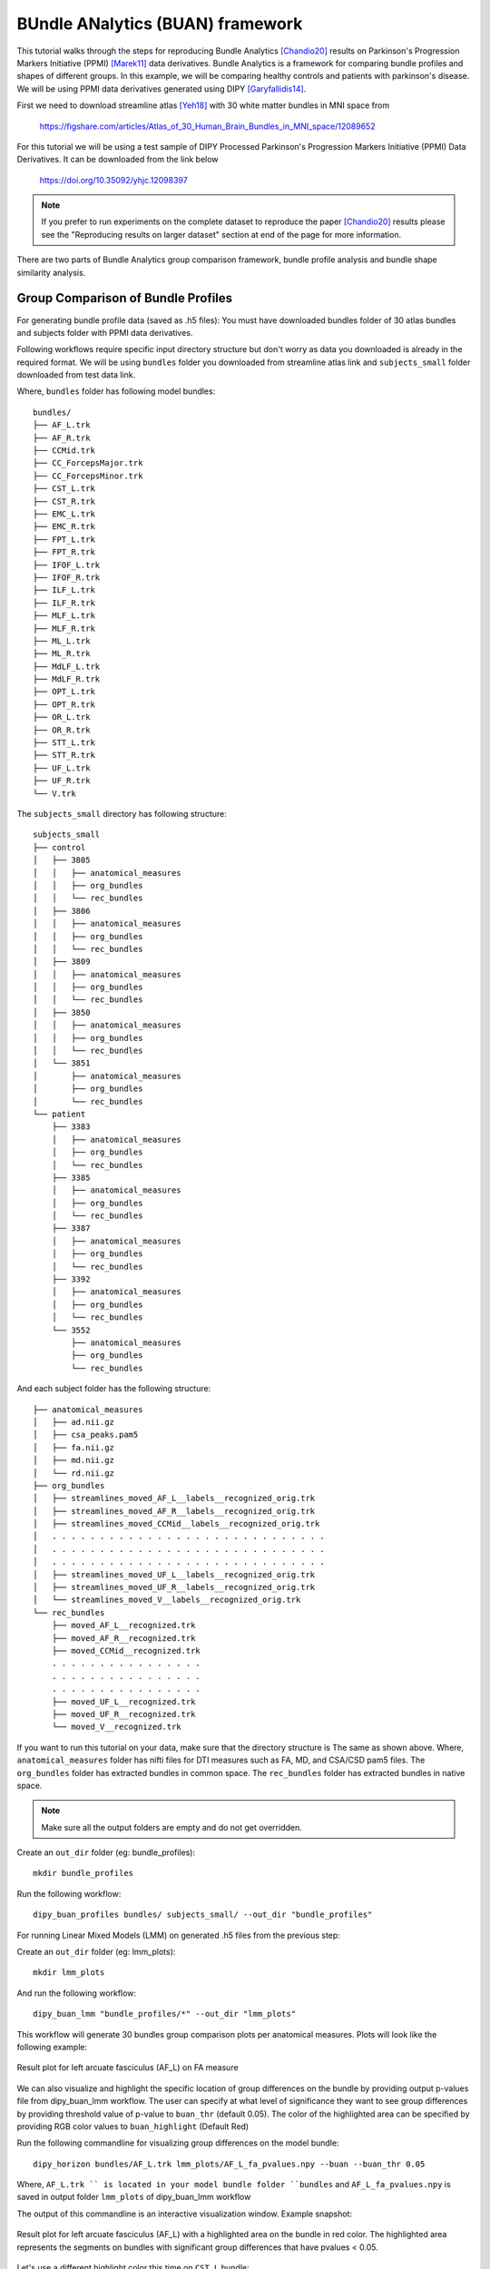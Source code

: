 .. _buan_flow:

=================================
BUndle ANalytics (BUAN) framework
=================================

This tutorial walks through the steps for reproducing Bundle Analytics [Chandio20]_
results on Parkinson's Progression Markers Initiative (PPMI) [Marek11]_ data derivatives.
Bundle Analytics is a framework for comparing bundle profiles and shapes of
different groups. In this example, we will be comparing healthy controls and
patients with parkinson's disease. We will be using PPMI data derivatives generated
using DIPY [Garyfallidis14]_.


First we need to download streamline atlas [Yeh18]_ with 30 white matter bundles
in MNI space from

    `<https://figshare.com/articles/Atlas_of_30_Human_Brain_Bundles_in_MNI_space/12089652>`_

For this tutorial we will be using a test sample of DIPY Processed Parkinson's
Progression Markers Initiative (PPMI) Data Derivatives. It can be downloaded
from the link below

     `<https://doi.org/10.35092/yhjc.12098397>`_

.. note::

    If you prefer to run experiments on the complete dataset to reproduce the paper [Chandio20]_
    results please see the "Reproducing results on larger dataset" section at end of
    the page for more information.

There are two parts of Bundle Analytics group comparison framework,
bundle profile analysis and bundle shape similarity analysis.

-----------------------------------
Group Comparison of Bundle Profiles
-----------------------------------

For generating bundle profile data (saved as .h5 files):
You must have downloaded bundles folder of 30 atlas bundles and subjects folder
with PPMI data derivatives.

Following workflows require specific input directory structure but don't worry
as data you downloaded is already in the required format. We will be using ``bundles``
folder you downloaded from streamline atlas link and ``subjects_small`` folder
downloaded from test data link.

Where, ``bundles`` folder has following model bundles::

    bundles/
    ├── AF_L.trk
    ├── AF_R.trk
    ├── CCMid.trk
    ├── CC_ForcepsMajor.trk
    ├── CC_ForcepsMinor.trk
    ├── CST_L.trk
    ├── CST_R.trk
    ├── EMC_L.trk
    ├── EMC_R.trk
    ├── FPT_L.trk
    ├── FPT_R.trk
    ├── IFOF_L.trk
    ├── IFOF_R.trk
    ├── ILF_L.trk
    ├── ILF_R.trk
    ├── MLF_L.trk
    ├── MLF_R.trk
    ├── ML_L.trk
    ├── ML_R.trk
    ├── MdLF_L.trk
    ├── MdLF_R.trk
    ├── OPT_L.trk
    ├── OPT_R.trk
    ├── OR_L.trk
    ├── OR_R.trk
    ├── STT_L.trk
    ├── STT_R.trk
    ├── UF_L.trk
    ├── UF_R.trk
    └── V.trk

The ``subjects_small`` directory has following structure::

    subjects_small
    ├── control
    │   ├── 3805
    │   │   ├── anatomical_measures
    │   │   ├── org_bundles
    │   │   └── rec_bundles
    │   ├── 3806
    │   │   ├── anatomical_measures
    │   │   ├── org_bundles
    │   │   └── rec_bundles
    │   ├── 3809
    │   │   ├── anatomical_measures
    │   │   ├── org_bundles
    │   │   └── rec_bundles
    │   ├── 3850
    │   │   ├── anatomical_measures
    │   │   ├── org_bundles
    │   │   └── rec_bundles
    │   └── 3851
    │       ├── anatomical_measures
    │       ├── org_bundles
    │       └── rec_bundles
    └── patient
        ├── 3383
        │   ├── anatomical_measures
        │   ├── org_bundles
        │   └── rec_bundles
        ├── 3385
        │   ├── anatomical_measures
        │   ├── org_bundles
        │   └── rec_bundles
        ├── 3387
        │   ├── anatomical_measures
        │   ├── org_bundles
        │   └── rec_bundles
        ├── 3392
        │   ├── anatomical_measures
        │   ├── org_bundles
        │   └── rec_bundles
        └── 3552
            ├── anatomical_measures
            ├── org_bundles
            └── rec_bundles

And each subject folder has the following structure::

    ├── anatomical_measures
    │   ├── ad.nii.gz
    │   ├── csa_peaks.pam5
    │   ├── fa.nii.gz
    │   ├── md.nii.gz
    │   └── rd.nii.gz
    ├── org_bundles
    │   ├── streamlines_moved_AF_L__labels__recognized_orig.trk
    │   ├── streamlines_moved_AF_R__labels__recognized_orig.trk
    │   ├── streamlines_moved_CCMid__labels__recognized_orig.trk
    │   . . . . . . . . . . . . . . . . . . . . . . . . . . . . .
    │   . . . . . . . . . . . . . . . . . . . . . . . . . . . . .
    │   . . . . . . . . . . . . . . . . . . . . . . . . . . . . .
    │   ├── streamlines_moved_UF_L__labels__recognized_orig.trk
    │   ├── streamlines_moved_UF_R__labels__recognized_orig.trk
    │   └── streamlines_moved_V__labels__recognized_orig.trk
    └── rec_bundles
        ├── moved_AF_L__recognized.trk
        ├── moved_AF_R__recognized.trk
        ├── moved_CCMid__recognized.trk
        . . . . . . . . . . . . . . . .
        . . . . . . . . . . . . . . . .
        . . . . . . . . . . . . . . . .
        ├── moved_UF_L__recognized.trk
        ├── moved_UF_R__recognized.trk
        └── moved_V__recognized.trk

If you want to run this tutorial on your data, make sure that the directory structure is
The same as shown above. Where, ``anatomical_measures`` folder has nifti files for DTI measures such as
FA, MD, and CSA/CSD pam5 files. The ``org_bundles`` folder has extracted bundles in common space.
The ``rec_bundles`` folder has extracted bundles in native space.

.. note::

    Make sure all the output folders are empty and do not get overridden.

Create an ``out_dir`` folder (eg: bundle_profiles)::

    mkdir bundle_profiles

Run the following workflow::

    dipy_buan_profiles bundles/ subjects_small/ --out_dir "bundle_profiles"


For running Linear Mixed Models (LMM) on generated .h5 files from the previous
step:

Create an ``out_dir`` folder (eg: lmm_plots)::

    mkdir lmm_plots

And run the following workflow::

    dipy_buan_lmm "bundle_profiles/*" --out_dir "lmm_plots"

This workflow will generate 30 bundles group comparison plots per anatomical measures.
Plots will look like the following example:

.. figure:: https://github.com/dipy/dipy_data/blob/master/AF_L_fa.png?raw=true
    :width: 70 %
    :alt: alternate text
    :align: center

    Result plot for left arcuate fasciculus (AF_L) on FA measure

We can also visualize and highlight the specific location of group differences on the bundle by providing
output p-values file from dipy_buan_lmm workflow. The user can specify at what level of
significance they want to see group differences by providing threshold value of p-value to ``buan_thr`` (default 0.05).
The color of the highlighted area can be specified by providing RGB color values to ``buan_highlight`` (Default Red)

Run the following commandline for visualizing group differences on the model bundle::

    dipy_horizon bundles/AF_L.trk lmm_plots/AF_L_fa_pvalues.npy --buan --buan_thr 0.05

Where, ``AF_L.trk `` is located in your model bundle folder ``bundles`` and
``AF_L_fa_pvalues.npy`` is saved in output folder ``lmm_plots`` of dipy_buan_lmm workflow

The output of this commandline is an interactive visualization window. Example snapshot:

.. figure:: https://github.com/dipy/dipy_data/blob/master/AF_L_highlighted.png?raw=true
    :width: 70 %
    :alt: alternate text
    :align: center

    Result plot for left arcuate fasciculus (AF_L) with a highlighted area on the bundle in red color.
    The highlighted area represents the segments on bundles with significant group differences
    that have pvalues < 0.05.

Let's use a different highlight color this time on ``CST_L`` bundle::

     dipy_horizon bundles/CST_L.trk lmm_plots/CST_L_fa_pvalues.npy --buan --buan_thr 0.05 --buan_highlight 1 1 0

.. figure:: https://github.com/dipy/dipy_data/blob/master/CST_L_highlighted.png?raw=true
    :width: 50 %
    :alt: alternate text
    :align: center

    Result plot for left corticospinal tract left (CST_L) with a highlighted area on the bundle
    in yellow color. The highlighted area represents the segments on bundles with significant
    group differences that have pvalues < 0.05.


-----------------------------------------------------------
Shape similarity of specific bundles across the populations
-----------------------------------------------------------

Create an ``out_dir`` folder (eg: sm_plots)::

    mkdir sm_plots

Run the following workflow::

    dipy_buan_shapes subjects_small/ --out_dir "sm_plots"

This workflow will generate 30 bundles shape similarity plots. Shape similarity
score ranges between 0-1, where 1 being highest similarity and 0 being lowest.
Plots will look like the following example:

.. figure:: https://github.com/dipy/dipy_data/blob/master/SM_moved_UF_R__recognized.png?raw=true
    :width: 50 %
    :alt: alternate text
    :align: center

    Result plot for right uncinate fasciculus (UF_R) for 10 subjects.
    First 5 subjects belong to the healthy control group and last 5 subjects belong to patient group.
    In the diagonal, we have shape similarity score of 1 as it is calculated between a bundle and itself.

--------------------------------------
Reproducing results on larger dataset:
--------------------------------------

Complete dataset of DIPY Processed Parkinson's Progression Markers Initiative (PPMI)
Data Derivatives can be downloaded from the link below:

     `<https://doi.org/10.35092/yhjc.12033390>`_

Please note this is a large data file and might take some time to run. If you
only want to test the workflows use the test sample data.

All steps will be the same as mentioned above except this time the data donwloaded
will have different folder name ``subjects`` instead of ``subjects_small``.

For more information about each command line, you can go to
`<https://github.com/dipy/dipy/blob/master/dipy/workflows/stats.py>`_

If you are using any of these commands do cite the relevant papers.

.. [Chandio20] Chandio, B.Q., Risacher, S.L., Pestilli, F., Bullock, D.,
    Yeh, FC., Koudoro, S., Rokem, A., Harezlak, J., and Garyfallidis, E.
    Bundle analytics, a computational framework for investigating the
    shapes and profiles of brain pathways across populations.
    Sci Rep 10, 17149 (2020)

.. [Marek11] Marek, Kenneth and Jennings, Danna and Lasch, Shirley and Siderowf,
    Andrew and Tanner, Caroline and Simuni, Tanya and Coffey, Chris and Kieburtz,
    Karl and Flagg, Emily and Chowdhury, Sohini and others.
    The parkinson progression marker initiative (PPMI).
    Progress in neurobiology, 2011.

.. [Garyfallidis14] Garyfallidis, E., M. Brett, B. Amirbekian, A. Rokem,
    S. Van Der Walt, M. Descoteaux, and I. Nimmo-Smith.
    "DIPY, a library for the analysis of diffusion MRI data".
    Frontiers in Neuroinformatics, 1-18, 2014.

.. [Yeh18] Yeh F.C., Panesar S., Fernandes D., Meola A., Yoshino M.,
    Fernandez-Miranda J.C., Vettel J.M., Verstynen T.
    Population-averaged atlas of the macroscale human structural
    connectome and its network topology.
    Neuroimage, 2018.



